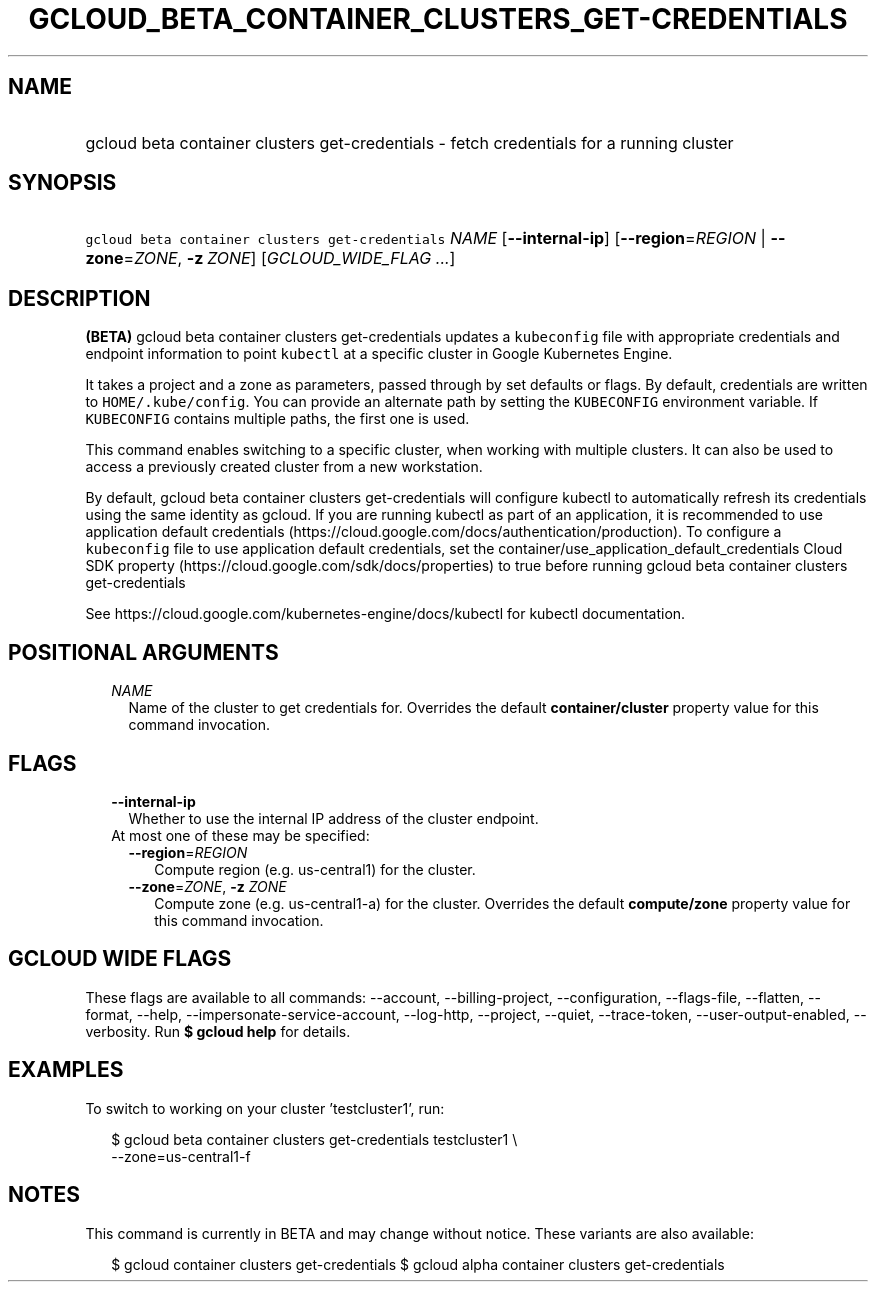 
.TH "GCLOUD_BETA_CONTAINER_CLUSTERS_GET\-CREDENTIALS" 1



.SH "NAME"
.HP
gcloud beta container clusters get\-credentials \- fetch credentials for a running cluster



.SH "SYNOPSIS"
.HP
\f5gcloud beta container clusters get\-credentials\fR \fINAME\fR [\fB\-\-internal\-ip\fR] [\fB\-\-region\fR=\fIREGION\fR\ |\ \fB\-\-zone\fR=\fIZONE\fR,\ \fB\-z\fR\ \fIZONE\fR] [\fIGCLOUD_WIDE_FLAG\ ...\fR]



.SH "DESCRIPTION"

\fB(BETA)\fR gcloud beta container clusters get\-credentials updates a
\f5kubeconfig\fR file with appropriate credentials and endpoint information to
point \f5kubectl\fR at a specific cluster in Google Kubernetes Engine.

It takes a project and a zone as parameters, passed through by set defaults or
flags. By default, credentials are written to \f5HOME/.kube/config\fR. You can
provide an alternate path by setting the \f5KUBECONFIG\fR environment variable.
If \f5KUBECONFIG\fR contains multiple paths, the first one is used.

This command enables switching to a specific cluster, when working with multiple
clusters. It can also be used to access a previously created cluster from a new
workstation.

By default, gcloud beta container clusters get\-credentials will configure
kubectl to automatically refresh its credentials using the same identity as
gcloud. If you are running kubectl as part of an application, it is recommended
to use application default credentials
(https://cloud.google.com/docs/authentication/production). To configure a
\f5kubeconfig\fR file to use application default credentials, set the
container/use_application_default_credentials Cloud SDK property
(https://cloud.google.com/sdk/docs/properties) to true before running gcloud
beta container clusters get\-credentials

See https://cloud.google.com/kubernetes\-engine/docs/kubectl for kubectl
documentation.



.SH "POSITIONAL ARGUMENTS"

.RS 2m
.TP 2m
\fINAME\fR
Name of the cluster to get credentials for. Overrides the default
\fBcontainer/cluster\fR property value for this command invocation.


.RE
.sp

.SH "FLAGS"

.RS 2m
.TP 2m
\fB\-\-internal\-ip\fR
Whether to use the internal IP address of the cluster endpoint.

.TP 2m

At most one of these may be specified:

.RS 2m
.TP 2m
\fB\-\-region\fR=\fIREGION\fR
Compute region (e.g. us\-central1) for the cluster.

.TP 2m
\fB\-\-zone\fR=\fIZONE\fR, \fB\-z\fR \fIZONE\fR
Compute zone (e.g. us\-central1\-a) for the cluster. Overrides the default
\fBcompute/zone\fR property value for this command invocation.


.RE
.RE
.sp

.SH "GCLOUD WIDE FLAGS"

These flags are available to all commands: \-\-account, \-\-billing\-project,
\-\-configuration, \-\-flags\-file, \-\-flatten, \-\-format, \-\-help,
\-\-impersonate\-service\-account, \-\-log\-http, \-\-project, \-\-quiet,
\-\-trace\-token, \-\-user\-output\-enabled, \-\-verbosity. Run \fB$ gcloud
help\fR for details.



.SH "EXAMPLES"

To switch to working on your cluster 'testcluster1', run:

.RS 2m
$ gcloud beta container clusters get\-credentials testcluster1 \e
    \-\-zone=us\-central1\-f
.RE



.SH "NOTES"

This command is currently in BETA and may change without notice. These variants
are also available:

.RS 2m
$ gcloud container clusters get\-credentials
$ gcloud alpha container clusters get\-credentials
.RE

